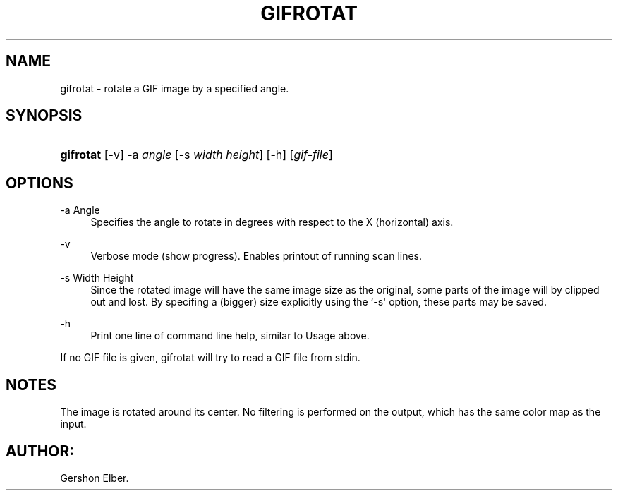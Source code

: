 '\" t
.\"     Title: gifrotat
.\"    Author: [FIXME: author] [see http://docbook.sf.net/el/author]
.\" Generator: DocBook XSL Stylesheets v1.76.1 <http://docbook.sf.net/>
.\"      Date: 2 May 2012
.\"    Manual: GIFLIB Documentation
.\"    Source: GIFLIB
.\"  Language: English
.\"
.TH "GIFROTAT" "1" "2 May 2012" "GIFLIB" "GIFLIB Documentation"
.\" -----------------------------------------------------------------
.\" * Define some portability stuff
.\" -----------------------------------------------------------------
.\" ~~~~~~~~~~~~~~~~~~~~~~~~~~~~~~~~~~~~~~~~~~~~~~~~~~~~~~~~~~~~~~~~~
.\" http://bugs.debian.org/507673
.\" http://lists.gnu.org/archive/html/groff/2009-02/msg00013.html
.\" ~~~~~~~~~~~~~~~~~~~~~~~~~~~~~~~~~~~~~~~~~~~~~~~~~~~~~~~~~~~~~~~~~
.ie \n(.g .ds Aq \(aq
.el       .ds Aq '
.\" -----------------------------------------------------------------
.\" * set default formatting
.\" -----------------------------------------------------------------
.\" disable hyphenation
.nh
.\" disable justification (adjust text to left margin only)
.ad l
.\" -----------------------------------------------------------------
.\" * MAIN CONTENT STARTS HERE *
.\" -----------------------------------------------------------------
.SH "NAME"
gifrotat \- rotate a GIF image by a specified angle\&.
.SH "SYNOPSIS"
.HP \w'\fBgifrotat\fR\ 'u
\fBgifrotat\fR [\-v] \-a\ \fIangle\fR [\-s\ \fIwidth\fR\ \fIheight\fR] [\-h] [\fIgif\-file\fR]
.SH "OPTIONS"
.PP
\-a Angle
.RS 4
Specifies the angle to rotate in degrees with respect to the X (horizontal) axis\&.
.RE
.PP
\-v
.RS 4
Verbose mode (show progress)\&. Enables printout of running scan lines\&.
.RE
.PP
\-s Width Height
.RS 4
Since the rotated image will have the same image size as the original, some parts of the image will by clipped out and lost\&. By specifing a (bigger) size explicitly using the `\-s\*(Aq option, these parts may be saved\&.
.RE
.PP
\-h
.RS 4
Print one line of command line help, similar to Usage above\&.
.RE
.PP
If no GIF file is given, gifrotat will try to read a GIF file from stdin\&.
.SH "NOTES"
.PP
The image is rotated around its center\&. No filtering is performed on the output, which has the same color map as the input\&.
.SH "AUTHOR:"
.PP
Gershon Elber\&.
